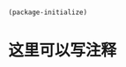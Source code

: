 * 
#+BEGIN_SRC emacs-lisp
(package-initialize)
#+END_SRC

* 这里可以写注释
#+BEGIN_SRC emacs-lisp

#+END_SRC
